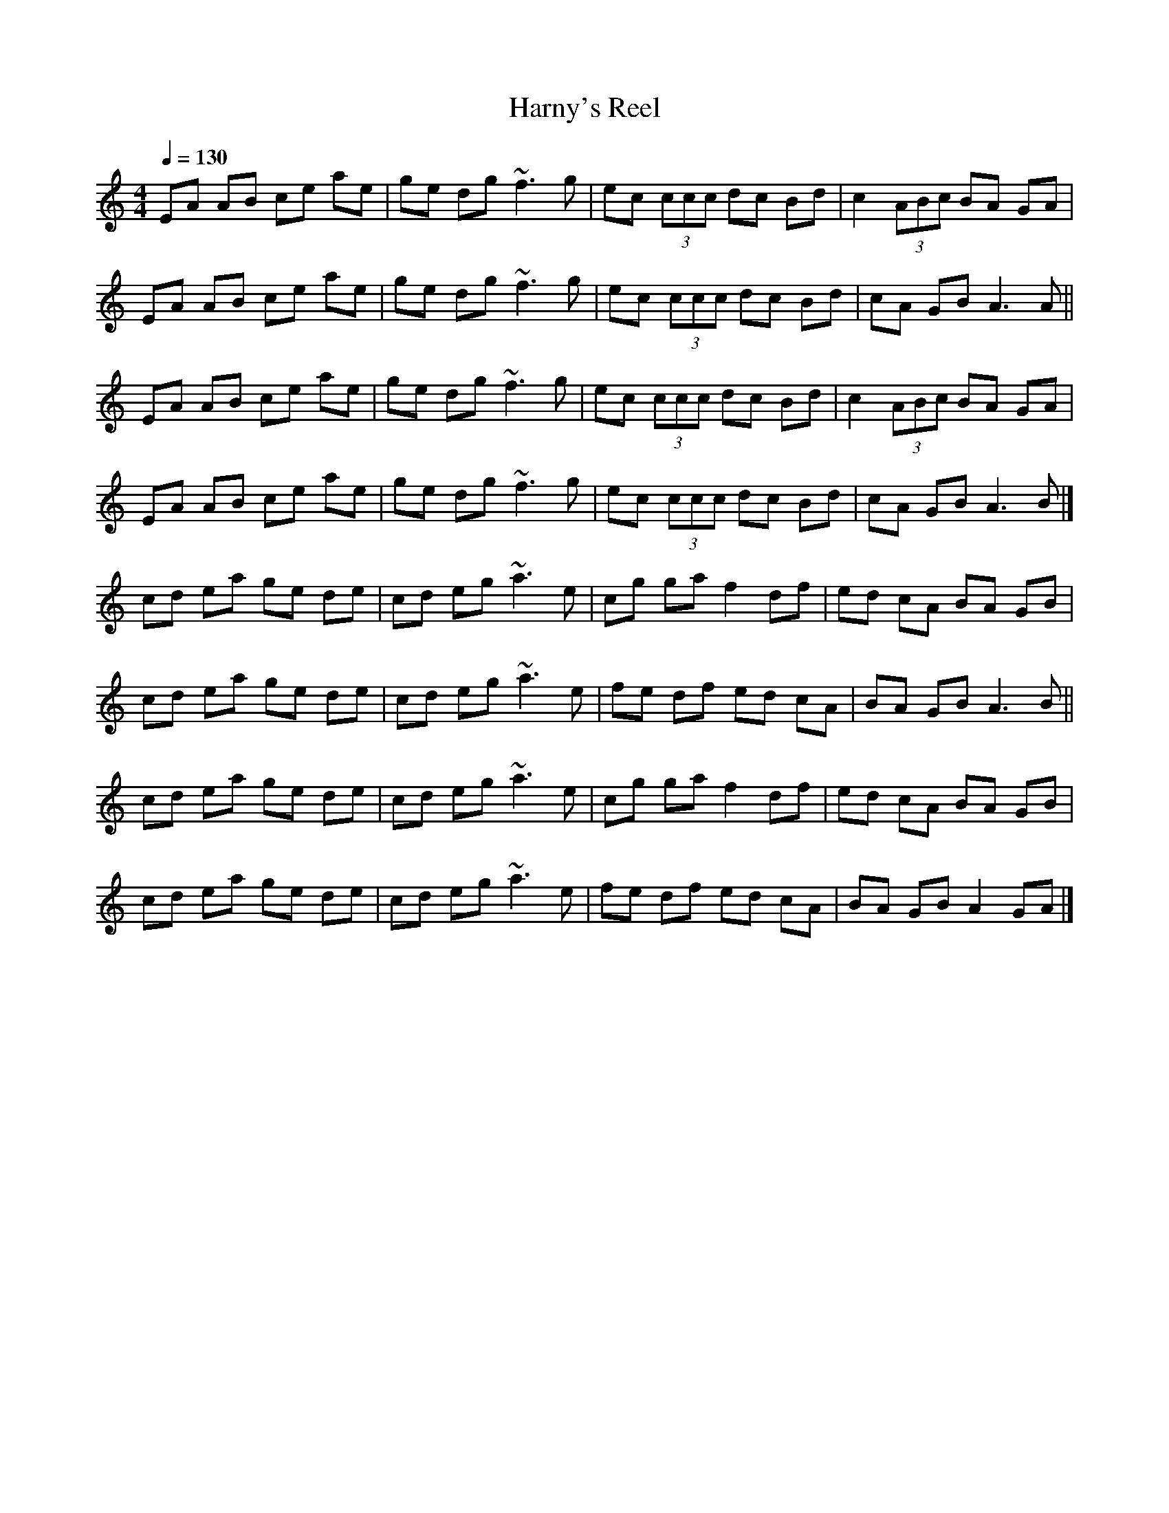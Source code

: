 X: 1
T: Harny's Reel
S: Lunasa - The Leitrim Equation (2009)
R: Reel
M: 4/4
L: 1/8
Q: 1/4=130
Z: Michel Fontaine <mifon@wanadoo.fr> 2010-1-3
N: Last note suggests minor mode tune
K: C
EA AB ce ae | ge dg ~f3g | ec (3ccc dc Bd | c2 (3ABc BA GA |
EA AB ce ae | ge dg ~f3g | ec (3ccc dc Bd | cA GB A3A ||
EA AB ce ae | ge dg ~f3g | ec (3ccc dc Bd | c2 (3ABc BA GA |
EA AB ce ae | ge dg ~f3g | ec (3ccc dc Bd | cA GB A3B |]
cd ea ge de | cd eg ~a3e | cg ga f2 df | ed cA BA GB |
cd ea ge de | cd eg ~a3e | fe df ed cA | BA GB A3B ||
cd ea ge de | cd eg ~a3e | cg ga f2 df | ed cA BA GB |
cd ea ge de | cd eg ~a3e | fe df ed cA | BA GB A2 GA |]
